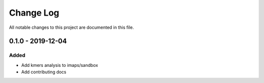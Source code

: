 ##########
Change Log
##########

All notable changes to this project are documented in this file.


==================
0.1.0 - 2019-12-04
==================

Added
-----
- Add kmers analysis to imaps/sandbox
- Add contributing docs
